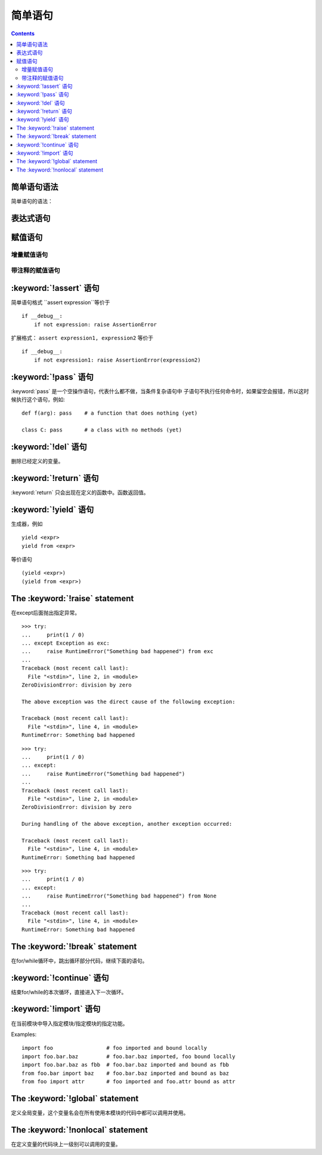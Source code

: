 .. _python_simple_stmts:

======================================================================================================================================================
简单语句
======================================================================================================================================================

.. contents::


简单语句语法
======================================================================================================================================================

简单语句的语法：

.. productionlist::
   simple_stmt: `expression_stmt`
              : | `assert_stmt`
              : | `assignment_stmt`
              : | `augmented_assignment_stmt`
              : | `annotated_assignment_stmt`
              : | `pass_stmt`
              : | `del_stmt`
              : | `return_stmt`
              : | `yield_stmt`
              : | `raise_stmt`
              : | `break_stmt`
              : | `continue_stmt`
              : | `import_stmt`
              : | `future_stmt`
              : | `global_stmt`
              : | `nonlocal_stmt`


表达式语句
======================================================================================================================================================

.. productionlist::
   expression_stmt: `starred_expression`


赋值语句
======================================================================================================================================================

.. productionlist::
   assignment_stmt: (`target_list` "=")+ (`starred_expression` | `yield_expression`)
   target_list: `target` ("," `target`)* [","]
   target: `identifier`
         : | "(" [`target_list`] ")"
         : | "[" [`target_list`] "]"
         : | `attributeref`
         : | `subscription`
         : | `slicing`
         : | "*" `target`

增量赋值语句
------------------------------------------------------------------------------------------------------------------------------------------------------


.. productionlist::
   augmented_assignment_stmt: `augtarget` `augop` (`expression_list` | `yield_expression`)
   augtarget: `identifier` | `attributeref` | `subscription` | `slicing`
   augop: "+=" | "-=" | "*=" | "@=" | "/=" | "//=" | "%=" | "**="
        : | ">>=" | "<<=" | "&=" | "^=" | "|="

带注释的赋值语句
------------------------------------------------------------------------------------------------------------------------------------------------------







.. productionlist::
   annotated_assignment_stmt: `augtarget` ":" `expression` ["=" `expression`]


:keyword:`!assert` 语句
======================================================================================================================================================




.. productionlist::
   assert_stmt: "assert" `expression` ["," `expression`]

简单语句格式 ``assert expression``等价于 ::

   if __debug__:
       if not expression: raise AssertionError

扩展格式： ``assert expression1, expression2`` 等价于 ::

   if __debug__:
       if not expression1: raise AssertionError(expression2)

.. _pass:

:keyword:`!pass` 语句
==============================

.. index::
   statement: pass
   pair: null; operation
           pair: null; operation

.. productionlist::
   pass_stmt: "pass"

:keyword:`pass` 是一个空操作语句，代表什么都不做，当条件复杂语句中
子语句不执行任何命令时，如果留空会报错，所以这时候执行这个语句，例如::

   def f(arg): pass    # a function that does nothing (yet)

   class C: pass       # a class with no methods (yet)


.. _del:

:keyword:`!del` 语句
=============================


.. productionlist::
   del_stmt: "del" `target_list`

删除已经定义的变量。


.. _return:

:keyword:`!return` 语句
================================

.. productionlist::
   return_stmt: "return" [`expression_list`]

:keyword:`return` 只会出现在定义的函数中。函数返回值。

.. _yield:

:keyword:`!yield` 语句
===============================


.. productionlist::
   yield_stmt: `yield_expression`

生成器，例如 ::

  yield <expr>
  yield from <expr>

等价语句 ::

  (yield <expr>)
  (yield from <expr>)


.. _raise:

The :keyword:`!raise` statement
===============================


.. productionlist::
   raise_stmt: "raise" [`expression` ["from" `expression`]]

在except后面抛出指定异常。

::

   >>> try:
   ...     print(1 / 0)
   ... except Exception as exc:
   ...     raise RuntimeError("Something bad happened") from exc
   ...
   Traceback (most recent call last):
     File "<stdin>", line 2, in <module>
   ZeroDivisionError: division by zero

   The above exception was the direct cause of the following exception:

   Traceback (most recent call last):
     File "<stdin>", line 4, in <module>
   RuntimeError: Something bad happened

::

   >>> try:
   ...     print(1 / 0)
   ... except:
   ...     raise RuntimeError("Something bad happened")
   ...
   Traceback (most recent call last):
     File "<stdin>", line 2, in <module>
   ZeroDivisionError: division by zero

   During handling of the above exception, another exception occurred:

   Traceback (most recent call last):
     File "<stdin>", line 4, in <module>
   RuntimeError: Something bad happened

::

   >>> try:
   ...     print(1 / 0)
   ... except:
   ...     raise RuntimeError("Something bad happened") from None
   ...
   Traceback (most recent call last):
     File "<stdin>", line 4, in <module>
   RuntimeError: Something bad happened


.. versionchanged:: 3.3
    :const:`None` is now permitted as ``Y`` in ``raise X from Y``.

.. versionadded:: 3.3
    The ``__suppress_context__`` attribute to suppress automatic display of the
    exception context.

.. _break:

The :keyword:`!break` statement
===============================



.. productionlist::
   break_stmt: "break"

在for/while循环中，跳出循环部分代码，继续下面的语句。




.. _continue:

:keyword:`!continue` 语句
==================================



.. productionlist::
   continue_stmt: "continue"

结束for/while的本次循环，直接进入下一次循环。




.. _import:
.. _from:

:keyword:`!import` 语句
================================


.. productionlist::
   import_stmt: "import" `module` ["as" `identifier`] ("," `module` ["as" `identifier`])*
              : | "from" `relative_module` "import" `identifier` ["as" `identifier`]
              : ("," `identifier` ["as" `identifier`])*
              : | "from" `relative_module` "import" "(" `identifier` ["as" `identifier`]
              : ("," `identifier` ["as" `identifier`])* [","] ")"
              : | "from" `module` "import" "*"
   module: (`identifier` ".")* `identifier`
   relative_module: "."* `module` | "."+

在当前模块中导入指定模块/指定模块的指定功能。

Examples::

   import foo                 # foo imported and bound locally
   import foo.bar.baz         # foo.bar.baz imported, foo bound locally
   import foo.bar.baz as fbb  # foo.bar.baz imported and bound as fbb
   from foo.bar import baz    # foo.bar.baz imported and bound as baz
   from foo import attr       # foo imported and foo.attr bound as attr




.. _global:

The :keyword:`!global` statement
================================


.. productionlist::
   global_stmt: "global" `identifier` ("," `identifier`)*


定义全局变量，这个变量名会在所有使用本模块的代码中都可以调用并使用。

.. _nonlocal:

The :keyword:`!nonlocal` statement
==================================


.. productionlist::
   nonlocal_stmt: "nonlocal" `identifier` ("," `identifier`)*

在定义变量的代码块上一级别可以调用的变量。







